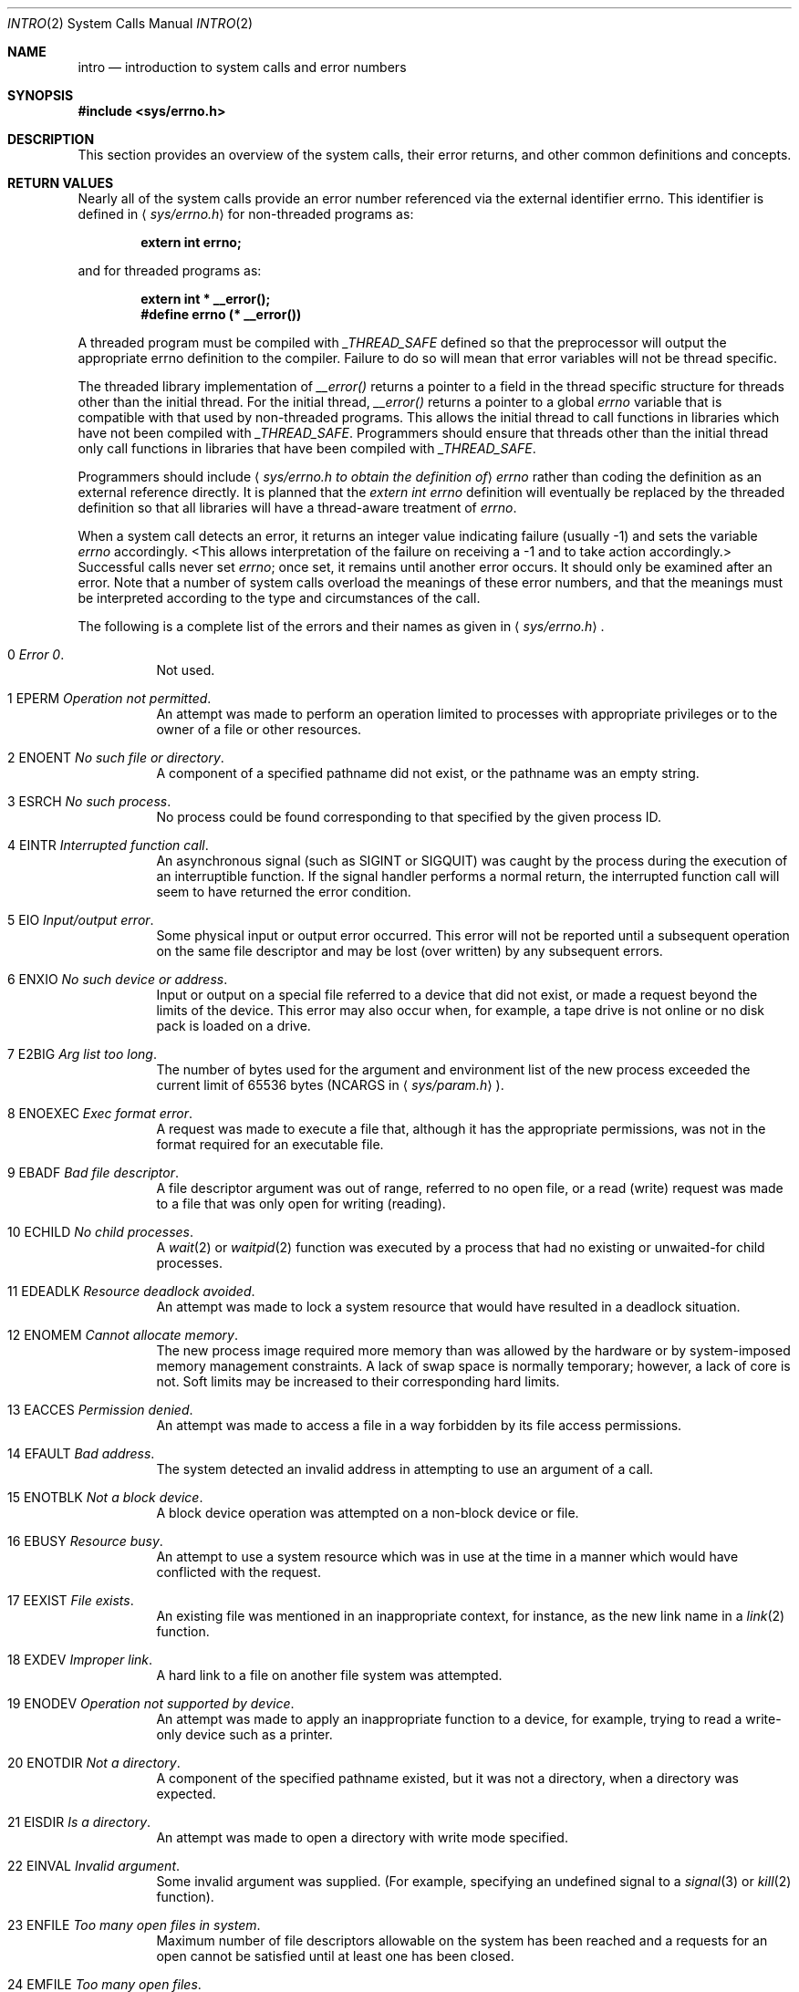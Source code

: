 .\" Copyright (c) 1980, 1983, 1986, 1991, 1993
.\"	The Regents of the University of California.  All rights reserved.
.\"
.\" Redistribution and use in source and binary forms, with or without
.\" modification, are permitted provided that the following conditions
.\" are met:
.\" 1. Redistributions of source code must retain the above copyright
.\"    notice, this list of conditions and the following disclaimer.
.\" 2. Redistributions in binary form must reproduce the above copyright
.\"    notice, this list of conditions and the following disclaimer in the
.\"    documentation and/or other materials provided with the distribution.
.\" 3. All advertising materials mentioning features or use of this software
.\"    must display the following acknowledgement:
.\"	This product includes software developed by the University of
.\"	California, Berkeley and its contributors.
.\" 4. Neither the name of the University nor the names of its contributors
.\"    may be used to endorse or promote products derived from this software
.\"    without specific prior written permission.
.\"
.\" THIS SOFTWARE IS PROVIDED BY THE REGENTS AND CONTRIBUTORS ``AS IS'' AND
.\" ANY EXPRESS OR IMPLIED WARRANTIES, INCLUDING, BUT NOT LIMITED TO, THE
.\" IMPLIED WARRANTIES OF MERCHANTABILITY AND FITNESS FOR A PARTICULAR PURPOSE
.\" ARE DISCLAIMED.  IN NO EVENT SHALL THE REGENTS OR CONTRIBUTORS BE LIABLE
.\" FOR ANY DIRECT, INDIRECT, INCIDENTAL, SPECIAL, EXEMPLARY, OR CONSEQUENTIAL
.\" DAMAGES (INCLUDING, BUT NOT LIMITED TO, PROCUREMENT OF SUBSTITUTE GOODS
.\" OR SERVICES; LOSS OF USE, DATA, OR PROFITS; OR BUSINESS INTERRUPTION)
.\" HOWEVER CAUSED AND ON ANY THEORY OF LIABILITY, WHETHER IN CONTRACT, STRICT
.\" LIABILITY, OR TORT (INCLUDING NEGLIGENCE OR OTHERWISE) ARISING IN ANY WAY
.\" OUT OF THE USE OF THIS SOFTWARE, EVEN IF ADVISED OF THE POSSIBILITY OF
.\" SUCH DAMAGE.
.\"
.\"     @(#)intro.2	8.5 (Berkeley) 2/27/95
.\"
.Dd February 27, 1995
.Dt INTRO 2
.Os BSD 4
.Sh NAME
.Nm intro
.Nd introduction to system calls and error numbers
.Sh SYNOPSIS
.Fd #include <sys/errno.h>
.Sh DESCRIPTION
This section provides an overview of the system calls,
their error returns, and other common definitions and concepts.
.\".Pp
.\".Sy System call restart
.\".Pp
.\"<more later...>
.Sh RETURN VALUES
Nearly all of the system calls provide an error number referenced via
the external identifier errno. This identifier is defined in 
.Aq Pa sys/errno.h
for non-threaded programs as:
.Pp
.Dl extern int errno;
.Pp
and for threaded programs as:
.Pp
.Dl extern    int *       __error();
.Dl #define   errno       (* __error())
.Pp
A threaded program must be compiled with
.Va _THREAD_SAFE
defined so that the preprocessor will output the appropriate errno
definition to the compiler. Failure to do so will mean that error
variables will not be thread specific.
.Pp
The threaded library implementation of
.Va __error()
returns a pointer to a field in the thread specific structure for
threads other than the initial thread. For the initial thread,
.Va __error()
returns a pointer to a global
.Va errno
variable that is compatible with that used by non-threaded programs.
This allows the initial thread to call functions in libraries which have
not been compiled with
.Va _THREAD_SAFE .
Programmers should ensure that threads other than the initial thread only
call functions in libraries that have been compiled with
.Va _THREAD_SAFE .
.Pp
Programmers should include
.Aq Pa sys/errno.h to obtain the definition of
.Va errno
rather than coding the definition as an external reference directly. It is
planned that the
.Va extern int errno
definition will eventually be replaced by the threaded definition so that
all libraries will have a thread-aware treatment of
.Va errno .
.Pp
When a system call detects an error,
it returns an integer value
indicating failure (usually -1)
and sets the variable
.Va errno
accordingly.
<This allows interpretation of the failure on receiving
a -1 and to take action accordingly.>
Successful calls never set
.Va errno ;
once set, it remains until another error occurs.
It should only be examined after an error.
Note that a number of system calls overload the meanings of these
error numbers, and that the meanings must be interpreted according
to the type and circumstances of the call.
.Pp
The following is a complete list of the errors and their
names as given in
.Aq Pa sys/errno.h .
.Bl -hang -width Ds
.It Er 0 Em "Error 0" .
Not used.
.It Er 1 EPERM Em "Operation not permitted" .
An attempt was made to perform an operation limited to processes
with appropriate privileges or to the owner of a file or other
resources.
.It Er 2 ENOENT Em "No such file or directory" .
A component of a specified pathname did not exist, or the 
pathname was an empty string.
.It Er 3 ESRCH Em "No such process" .
No process could be found corresponding to that specified by the given
process ID.
.It Er 4 EINTR Em "Interrupted function call" .
An asynchronous signal (such as
.Dv SIGINT
or
.Dv SIGQUIT )
was caught by the process during the execution of an interruptible
function. If the signal handler performs a normal return, the
interrupted function call will seem to have returned the error condition.
.It Er 5 EIO Em "Input/output error" .
Some physical input or output error occurred.
This error will not be reported until a subsequent operation on the same file
descriptor and may be lost (over written) by any subsequent errors.
.It Er 6 ENXIO Em "\&No such device or address" .
Input or output on a special file referred to a device that did not
exist, or
made a request beyond the limits of the device.
This error may also occur when, for example,
a tape drive is not online or no disk pack is
loaded on a drive.
.It Er 7 E2BIG Em "Arg list too long" .
The number of bytes used for the argument and environment
list of the new process exceeded the current limit
of 65536 bytes
.Pf ( Dv NCARGS
in
.Aq Pa sys/param.h ) .
.It Er 8 ENOEXEC Em "Exec format error" .
A request was made to execute a file
that, although it has the appropriate permissions,
was not in the format required for an
executable file.
.It Er 9 EBADF Em "Bad file descriptor" .
A file descriptor argument was out of range, referred to no open file,
or a read (write) request was made to a file that was only open for
writing (reading).
.Pp
.It Er 10 ECHILD Em "\&No child processes" .
A
.Xr wait 2
or
.Xr waitpid 2
function was executed by a process that had no existing or unwaited-for
child processes.
.It Er 11 EDEADLK Em "Resource deadlock avoided" .
An attempt was made to lock a system resource that
would have resulted in a deadlock situation.
.It Er 12 ENOMEM Em "Cannot allocate memory" .
The new process image required more memory than was allowed by the hardware
or by system-imposed memory management constraints.
A lack of swap space is normally temporary; however,
a lack of core is not.
Soft limits may be increased to their corresponding hard limits.
.It Er 13 EACCES Em "Permission denied" .
An attempt was made to access a file in a way forbidden
by its file access permissions.
.It Er 14 EFAULT Em "Bad address" .
The system detected an invalid address in attempting to
use an argument of a call.
.It Er 15 ENOTBLK Em "Not a block device" .
A block device operation was attempted on a non-block device or file.
.It Er 16 EBUSY Em "Resource busy" .
An attempt to use a system resource which was in use at the time
in a manner which would have conflicted with the request.
.It Er 17 EEXIST Em "File exists" .
An existing file was mentioned in an inappropriate context,
for instance, as the new link name in a
.Xr link 2
function.
.It Er 18 EXDEV Em "Improper link" .
A hard link to a file on another file system
was attempted.
.It Er 19 ENODEV Em "Operation not supported by device" .
An attempt was made to apply an inappropriate
function to a device,
for example,
trying to read a write-only device such as a printer.
.It Er 20 ENOTDIR Em "Not a directory" .
A component of the specified pathname existed, but it was
not a directory, when a directory was expected.
.It Er 21 EISDIR Em "Is a directory" .
An attempt was made to open a directory with write mode specified.
.It Er 22 EINVAL Em "Invalid argument" .
Some invalid argument was supplied. (For example,
specifying an undefined signal to a
.Xr signal 3
or
.Xr kill 2
function).
.It Er 23 ENFILE Em "Too many open files in system" .
Maximum number of file descriptors allowable on the system
has been reached and a requests for an open cannot be satisfied
until at least one has been closed.
.It Er 24 EMFILE Em "Too many open files" .
<As released, the limit on the number of
open files per process is 64.>
.Xr Getdtablesize 2
will obtain the current limit.
.It Er 25 ENOTTY Em "Inappropriate ioctl for device" .
A control function (see
.Xr ioctl 2 )
was attempted for a file or
special device for which the operation was inappropriate.
.It Er 26 ETXTBSY Em "Text file busy" .
The new process was a pure procedure (shared text) file
which was open for writing by another process, or
while the pure procedure file was being executed an
.Xr open 2
call requested write access.
.It Er 27 EFBIG Em "File too large" .
The size of a file exceeded the maximum (about
.if t 2\u\s-231\s+2\d
.if n 2.1E9
bytes).
.It Er 28 ENOSPC Em "Device out of space" .
A
.Xr write 2
to an ordinary file, the creation of a
directory or symbolic link, or the creation of a directory
entry failed because no more disk blocks were available
on the file system, or the allocation of an inode for a newly
created file failed because no more inodes were available
on the file system.
.It Er 29 ESPIPE Em "Illegal seek" .
An
.Xr lseek 2
function was issued on a socket, pipe or
.Tn FIFO .
.It Er 30 EROFS Em "Read-only file system" .
An attempt was made to modify a file or directory
was made
on a file system that was read-only at the time.
.It Er 31 EMLINK Em "Too many links" .
Maximum allowable hard links to a single file has been exceeded (limit
of 32767 hard links per file).
.It Er 32 EPIPE Em "Broken pipe" .
A write on a pipe, socket or
.Tn FIFO
for which there is no process
to read the data.
.It Er 33 EDOM Em "Numerical argument out of domain" .
A numerical input argument was outside the defined domain of the mathematical
function.
.It Er 34 ERANGE Em "Numerical result out of range" .
A numerical result of the function was too large to fit in the
available space (perhaps exceeded precision).
.It Er 35 EAGAIN Em "Resource temporarily unavailable" .
This is a temporary condition and later calls to the
same routine may complete normally.
.It Er 36 EINPROGRESS Em "Operation now in progress" .
An operation that takes a long time to complete (such as
a
.Xr connect 2 )
was attempted on a non-blocking object (see
.Xr fcntl 2 ) .
.It Er 37 EALREADY Em "Operation already in progress" .
An operation was attempted on a non-blocking object that already
had an operation in progress.
.It Er 38 ENOTSOCK Em "Socket operation on non-socket" .
Self-explanatory.
.It Er 39 EDESTADDRREQ Em "Destination address required" .
A required address was omitted from an operation on a socket.
.It Er 40 EMSGSIZE Em "Message too long" .
A message sent on a socket was larger than the internal message buffer
or some other network limit.
.It Er 41 EPROTOTYPE Em "Protocol wrong type for socket" .
A protocol was specified that does not support the semantics of the
socket type requested. For example, you cannot use the
.Tn ARPA
Internet
.Tn UDP
protocol with type
.Dv SOCK_STREAM .
.It Er 42 ENOPROTOOPT Em "Protocol not available" .
A bad option or level was specified in a
.Xr getsockopt 2
or
.Xr setsockopt 2
call.
.It Er 43 EPROTONOSUPPORT Em "Protocol not supported" .
The protocol has not been configured into the
system or no implementation for it exists.
.It Er 44 ESOCKTNOSUPPORT Em "Socket type not supported" .
The support for the socket type has not been configured into the
system or no implementation for it exists.
.It Er 45 EOPNOTSUPP Em "Operation not supported" .
The attempted operation is not supported for the type of object referenced.
Usually this occurs when a file descriptor refers to a file or socket
that cannot support this operation,
for example, trying to
.Em accept
a connection on a datagram socket.
.It Er 46 EPFNOSUPPORT Em "Protocol family not supported" .
The protocol family has not been configured into the
system or no implementation for it exists.
.It Er 47 EAFNOSUPPORT Em "Address family not supported by protocol family" .
An address incompatible with the requested protocol was used.
For example, you shouldn't necessarily expect to be able to use
.Tn NS
addresses with
.Tn ARPA
Internet protocols.
.It Er 48 EADDRINUSE Em "Address already in use" .
Only one usage of each address is normally permitted.
.Pp
.It Er 49 EADDRNOTAVAIL Em "Cannot assign requested address" .
Normally results from an attempt to create a socket with an
address not on this machine.
.It Er 50 ENETDOWN Em "Network is down" .
A socket operation encountered a dead network.
.It Er 51 ENETUNREACH Em "Network is unreachable" .
A socket operation was attempted to an unreachable network.
.It Er 52 ENETRESET Em "Network dropped connection on reset" .
The host you were connected to crashed and rebooted.
.It Er 53 ECONNABORTED Em "Software caused connection abort" .
A connection abort was caused internal to your host machine.
.It Er 54 ECONNRESET Em "Connection reset by peer" .
A connection was forcibly closed by a peer.  This normally
results from a loss of the connection on the remote socket
due to a timeout or a reboot.
.It Er 55 ENOBUFS Em "\&No buffer space available" .
An operation on a socket or pipe was not performed because
the system lacked sufficient buffer space or because a queue was full.
.It Er 56 EISCONN Em "Socket is already connected" .
A
.Xr connect 2
request was made on an already connected socket; or,
a
.Xr sendto 2
or
.Xr sendmsg 2
request on a connected socket specified a destination
when already connected.
.It Er 57 ENOTCONN Em "Socket is not connected" .
An request to send or receive data was disallowed because
the socket was not connected and (when sending on a datagram socket)
no address was supplied.
.It Er 58 ESHUTDOWN Em "Cannot send after socket shutdown" .
A request to send data was disallowed because the socket
had already been shut down with a previous
.Xr shutdown 2
call.
.It Er 60 ETIMEDOUT Em "Operation timed out" .
A
.Xr connect 2
or
.Xr send 2
request failed because the connected party did not
properly respond after a period of time.  (The timeout
period is dependent on the communication protocol.)
.It Er 61 ECONNREFUSED Em "Connection refused" .
No connection could be made because the target machine actively
refused it.  This usually results from trying to connect
to a service that is inactive on the foreign host.
.It Er 62 ELOOP Em "Too many levels of symbolic links" .
A path name lookup involved more than 8 symbolic links.
.It Er 63 ENAMETOOLONG Em "File name too long" .
A component of a path name exceeded 255
.Pq Dv MAXNAMELEN
characters, or an entire
path name exceeded 1023
.Pq Dv MAXPATHLEN Ns -1
characters.
.It Er 64 EHOSTDOWN Em "Host is down" .
A socket operation failed because the destination host was down.
.It Er 65 EHOSTUNREACH Em "No route to host" .
A socket operation was attempted to an unreachable host.
.It Er 66 ENOTEMPTY Em "Directory not empty" .
A directory with entries other than
.Ql \&.
and
.Ql \&..
was supplied to a remove directory or rename call.
.It Er 67 EPROCLIM Em "Too many processes" .
.It Er 68 EUSERS Em "Too many users" .
The quota system ran out of table entries.
.It Er 69 EDQUOT Em "Disc quota exceeded" .
A 
.Xr write 2
to an ordinary file, the creation of a
directory or symbolic link, or the creation of a directory
entry failed because the user's quota of disk blocks was
exhausted, or the allocation of an inode for a newly
created file failed because the user's quota of inodes
was exhausted.
.ne 1i
.It Er 70 ESTALE Em "Stale NFS file handle" .
An attempt was made to access an open file (on an
.Tn NFS
filesystem)
which is now unavailable as referenced by the file descriptor.  
This may indicate the file was deleted on the
.Tn NFS 
server or some 
other catastrophic event occurred.
.It Er 72 EBADRPC Em "RPC struct is bad" .
Exchange of
.Tn RPC
information was unsuccessful.
.It Er 73 ERPCMISMATCH Em "RPC version wrong" .
The version of
.Tn RPC
on the remote peer is not compatible with
the local version.
.It Er 74 EPROGUNAVAIL Em "RPC prog. not avail" .
The requested program is not registered on the remote host.
.It Er 75 EPROGMISMATCH Em "Program version wrong" .
The requested version of the program is not available 
on the remote host
.Pq Tn RPC .
.It Er 76 EPROCUNAVAIL Em "Bad procedure for program" .
An
.Tn RPC
call was attempted for a procedure which doesn't exist
in the remote program.
.It Er 77 ENOLCK Em "No locks available" .
A system-imposed limit on the number of simultaneous file 
locks was reached.
.It Er 78 ENOSYS Em "Function not implemented" .
Attempted a system call that is not available on this 
system.
.Sh DEFINITIONS
.Bl -tag -width Ds
.It  Process ID .
Each active process in the system is uniquely identified by a non-negative
integer called a process ID.  The range of this ID is from 0 to 30000.
.It  Parent process ID
A new process is created by a currently active process; (see
.Xr fork 2 ) .
The parent process ID of a process is initially the process ID of its creator.
If the creating process exits,
the parent process ID of each child is set to the ID of a system process,
.Xr init 8 .
.It  Process Group
Each active process is a member of a process group that is identified by
a non-negative integer called the process group ID.  This is the process
ID of the group leader.  This grouping permits the signaling of related
processes (see
.Xr termios 4 )
and the job control mechanisms of
.Xr csh 1 .
.It Session
A session is a set of one or more process groups.
A session is created by a successful call to
.Xr setsid 2 ,
which causes the caller to become the only member of the only process
group in the new session.
.It Session leader
A process that has created a new session by a successful call to
.Xr setsid 2 ,
is known as a session leader.
Only a session leader may acquire a terminal as its controlling terminal (see
.Xr termios 4 ) .
.It Controlling process
A session leader with a controlling terminal is a controlling process.
.It Controlling terminal
A terminal that is associated with a session is known as the controlling
terminal for that session and its members.
.ne 1i
.It  "Terminal Process Group ID"
A terminal may be acquired by a session leader as its controlling terminal.
Once a terminal is associated with a session, any of the process groups
within the session may be placed into the foreground by setting
the terminal process group ID to the ID of the process group.
This facility is used
to arbitrate between multiple jobs contending for the same terminal;
(see
.Xr csh 1
and
.Xr tty 4 ) .
.It  "Orphaned Process Group"
A process group is considered to be
.Em orphaned
if it is not under the control of a job control shell.
More precisely, a process group is orphaned
when none of its members has a parent process that is in the same session
as the group,
but is in a different process group.
Note that when a process exits, the parent process for its children
is changed to be
.Nm init ,
which is in a separate session.
Not all members of an orphaned process group are necessarily orphaned
processes (those whose creating process has exited).
The process group of a session leader is orphaned by definition.
.It "Real User ID and Real Group ID"
Each user on the system is identified by a positive integer
termed the real user ID.
.Pp
Each user is also a member of one or more groups. 
One of these groups is distinguished from others and
used in implementing accounting facilities.  The positive
integer corresponding to this distinguished group is termed 
the real group ID.
.Pp
All processes have a real user ID and real group ID.
These are initialized from the equivalent attributes
of the process that created it.
.It "Effective User Id, Effective Group Id, and Group Access List"
Access to system resources is governed by two values:
the effective user ID, and the group access list.
The first member of the group access list is also known as the
effective group ID.
(In POSIX.1, the group access list is known as the set of supplementary
group IDs, and it is unspecified whether the effective group ID is
a member of the list.)
.Pp
The effective user ID and effective group ID are initially the
process's real user ID and real group ID respectively.  Either
may be modified through execution of a set-user-ID or set-group-ID
file (possibly by one its ancestors) (see
.Xr execve 2 ) .
By convention, the effective group ID (the first member of the group access
list) is duplicated, so that the execution of a set-group-ID program
does not result in the loss of the original (real) group ID.
.Pp
The group access list is a set of group IDs
used only in determining resource accessibility.  Access checks
are performed as described below in ``File Access Permissions''.
.It  "Saved Set User ID and Saved Set Group ID"
When a process executes a new file, the effective user ID is set
to the owner of the file if the file is set-user-ID, and the effective
group ID (first element of the group access list) is set to the group
of the file if the file is set-group-ID.
The effective user ID of the process is then recorded as the saved set-user-ID,
and the effective group ID of the process is recorded as the saved set-group-ID.
These values may be used to regain those values as the effective user
or group ID after reverting to the real ID (see
.Xr setuid 2 ) .
(In POSIX.1, the saved set-user-ID and saved set-group-ID are optional,
and are used in setuid and setgid, but this does not work as desired
for the super-user.)
.It  Super-user
A process is recognized as a
.Em super-user
process and is granted special privileges if its effective user ID is 0.
.ne 1i
.It  Special Processes
The processes with process IDs of 0, 1, and 2 are special.
Process 0 is the scheduler.  Process 1 is the initialization process
.Xr init ,
and is the ancestor of every other process in the system.
It is used to control the process structure.
Process 2 is the paging daemon.
.It  Descriptor
An integer assigned by the system when a file is referenced
by
.Xr open 2
or
.Xr dup 2 ,
or when a socket is created by
.Xr pipe 2 ,
.Xr socket 2
or
.Xr socketpair 2 ,
which uniquely identifies an access path to that file or socket from
a given process or any of its children.
.It  File Name
Names consisting of up to 255
.Pq Dv MAXNAMELEN
characters may be used to name
an ordinary file, special file, or directory.
.Pp
These characters may be selected from the set of all
.Tn ASCII
character
excluding 0 (NUL) and the
.Tn ASCII
code for
.Ql \&/
(slash).
.Pp
Note that it is generally unwise to use
.Ql \&* ,
.Ql \&? ,
.Ql \&[
or
.Ql \&]
as part of
file names because of the special meaning attached to these characters
by the shell.
.It  Path Name
A path name is a
.Tn NUL Ns -terminated
character string starting with an
optional slash
.Ql \&/ ,
followed by zero or more directory names separated
by slashes, optionally followed by a file name.
The total length of a path name must be less than 1024
.Pq Dv MAXPATHLEN
characters.
.Pp
If a path name begins with a slash, the path search begins at the
.Em root
directory.
Otherwise, the search begins from the current working directory.
A slash by itself names the root directory.  An empty
pathname refers to the current directory.
.It  Directory
A directory is a special type of file that contains entries
that are references to other files.
Directory entries are called links.  By convention, a directory
contains at least two links,
.Ql \&.
and
.Ql \&.. ,
referred to as
.Em dot
and
.Em dot-dot
respectively.  Dot refers to the directory itself and
dot-dot refers to its parent directory.
.It "Root Directory and Current Working Directory"
Each process has associated with it a concept of a root directory
and a current working directory for the purpose of resolving path
name searches.  A process's root directory need not be the root
directory of the root file system.
.It  File Access Permissions
Every file in the file system has a set of access permissions.
These permissions are used in determining whether a process
may perform a requested operation on the file (such as opening
a file for writing).  Access permissions are established at the
time a file is created.  They may be changed at some later time
through the 
.Xr chmod 2
call. 
.Pp
File access is broken down according to whether a file may be: read,
written, or executed.  Directory files use the execute
permission to control if the directory may be searched. 
.Pp
File access permissions are interpreted by the system as
they apply to three different classes of users: the owner
of the file, those users in the file's group, anyone else.
Every file has an independent set of access permissions for
each of these classes.  When an access check is made, the system
decides if permission should be granted by checking the access
information applicable to the caller.
.Pp
Read, write, and execute/search permissions on
a file are granted to a process if:
.Pp
The process's effective user ID is that of the super-user. (Note:
even the super-user cannot execute a non-executable file.)
.Pp
The process's effective user ID matches the user ID of the owner
of the file and the owner permissions allow the access.
.Pp
The process's effective user ID does not match the user ID of the
owner of the file, and either the process's effective
group ID matches the group ID
of the file, or the group ID of the file is in
the process's group access list,
and the group permissions allow the access.
.Pp
Neither the effective user ID nor effective group ID
and group access list of the process
match the corresponding user ID and group ID of the file,
but the permissions for ``other users'' allow access.
.Pp
Otherwise, permission is denied.
.It  Sockets and Address Families
.Pp
A socket is an endpoint for communication between processes.
Each socket has queues for sending and receiving data.
.Pp
Sockets are typed according to their communications properties.
These properties include whether messages sent and received
at a socket require the name of the partner, whether communication
is reliable, the format used in naming message recipients, etc.
.Pp
Each instance of the system supports some
collection of socket types; consult
.Xr socket 2
for more information about the types available and
their properties.
.Pp
Each instance of the system supports some number of sets of
communications protocols.  Each protocol set supports addresses
of a certain format.  An Address Family is the set of addresses
for a specific group of protocols.  Each socket has an address
chosen from the address family in which the socket was created.
.Sh SEE ALSO
.Xr intro 3 ,
.Xr perror 3
